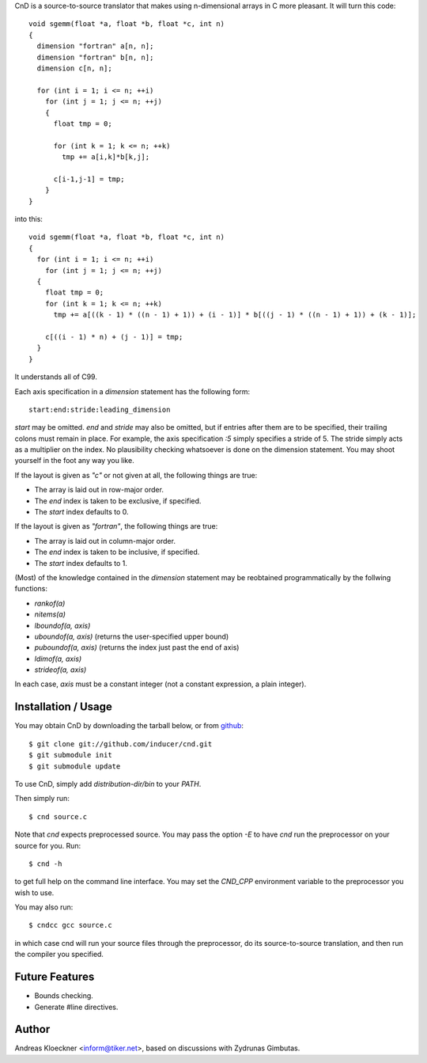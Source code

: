 CnD is a source-to-source translator that makes using n-dimensional arrays
in C more pleasant.  It will turn this code::

    void sgemm(float *a, float *b, float *c, int n)
    {
      dimension "fortran" a[n, n];
      dimension "fortran" b[n, n];
      dimension c[n, n];

      for (int i = 1; i <= n; ++i)
        for (int j = 1; j <= n; ++j)
        {
          float tmp = 0;

          for (int k = 1; k <= n; ++k)
            tmp += a[i,k]*b[k,j];

          c[i-1,j-1] = tmp;
        }
    }

into this::

    void sgemm(float *a, float *b, float *c, int n)
    {
      for (int i = 1; i <= n; ++i)
        for (int j = 1; j <= n; ++j)
      {
        float tmp = 0;
        for (int k = 1; k <= n; ++k)
          tmp += a[((k - 1) * ((n - 1) + 1)) + (i - 1)] * b[((j - 1) * ((n - 1) + 1)) + (k - 1)];

        c[((i - 1) * n) + (j - 1)] = tmp;
      }
    }

It understands all of C99.

Each axis specification in a `dimension` statement has the following form::

    start:end:stride:leading_dimension

`start` may be omitted. `end` and `stride` may also be omitted, but if entries
after them are to be specified, their trailing colons must remain in place. For
example, the axis specification `:5` simply specifies a stride of 5. The stride
simply acts as a multiplier on the index.  No plausibility checking whatsoever
is done on the dimension statement.  You may shoot yourself in the foot any way
you like.

If the layout is given as `"c"` or not given at all, the following things are true:

* The array is laid out in row-major order.
* The `end` index is taken to be exclusive, if specified.
* The `start` index defaults to 0.

If the layout is given as `"fortran"`, the following things are true:

* The array is laid out in column-major order.
* The `end` index is taken to be inclusive, if specified.
* The `start` index defaults to 1.

(Most) of the knowledge contained in the `dimension` statement may be reobtained
programmatically by the follwing functions:

* `rankof(a)`
* `nitems(a)`
* `lboundof(a, axis)`
* `uboundof(a, axis)` (returns the user-specified upper bound)
* `puboundof(a, axis)` (returns the index just past the end of axis)
* `ldimof(a, axis)`
* `strideof(a, axis)`

In each case, `axis` must be a constant integer (not a constant expression, a
plain integer).

Installation / Usage
--------------------

You may obtain CnD by downloading the tarball below, or from `github
<http://github.com/inducer/cnd>`_::

    $ git clone git://github.com/inducer/cnd.git
    $ git submodule init
    $ git submodule update

To use CnD, simply add `distribution-dir/bin` to your `PATH`.

Then simply run::

    $ cnd source.c

Note that `cnd` expects preprocessed source. You may pass the option `-E`
to have `cnd` run the preprocessor on your source for you. Run::

    $ cnd -h

to get full help on the command line interface. You may set the `CND_CPP`
environment variable to the preprocessor you wish to use.

You may also run::

    $ cndcc gcc source.c

in which case cnd will run your source files through the preprocessor, do its
source-to-source translation, and then run the compiler you specified.

Future Features
---------------

* Bounds checking.
* Generate #line directives.

Author
------

Andreas Kloeckner <inform@tiker.net>, based on discussions with Zydrunas Gimbutas.
